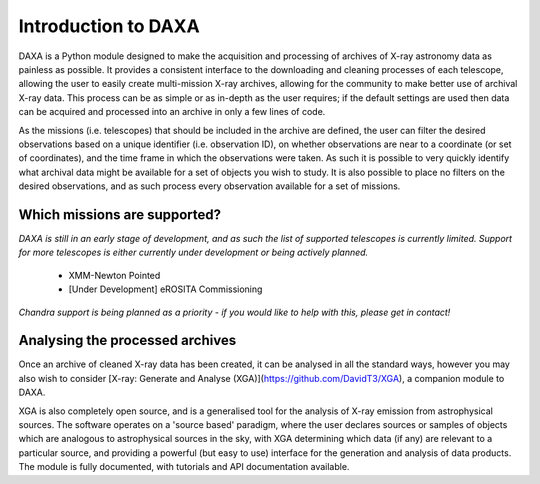 Introduction to DAXA
====================

DAXA is a Python module designed to make the acquisition and processing of archives of X-ray astronomy data as
painless as possible. It provides a consistent interface to the downloading and cleaning processes of each telescope,
allowing the user to easily create multi-mission X-ray archives, allowing for the community to make better use of
archival X-ray data. This process can be as simple or as in-depth as the user requires; if the default settings are
used then data can be acquired and processed into an archive in only a few lines of code.

As the missions (i.e. telescopes) that should be included in the archive are defined, the user can filter the desired
observations based on a unique identifier (i.e. observation ID), on whether observations are near to a coordinate (or
set of coordinates), and the time frame in which the observations were taken. As such it is possible to very quickly
identify what archival data might be available for a set of objects you wish to study. It is also possible to place
no filters on the desired observations, and as such process every observation available for a set of missions.

Which missions are supported?
-----------------------------

*DAXA is still in an early stage of development, and as such the list of supported telescopes is currently
limited. Support for more telescopes is either currently under development or being actively planned.*

    * XMM-Newton Pointed
    * [Under Development] eROSITA Commissioning

*Chandra support is being planned as a priority - if you would like to help with this, please get in contact!*

Analysing the processed archives
--------------------------------

Once an archive of cleaned X-ray data has been created, it can be analysed in all the standard ways, however you may
also wish to consider [X-ray: Generate and Analyse (XGA)](https://github.com/DavidT3/XGA), a companion module to DAXA.

XGA is also completely open source, and is a generalised tool for the analysis of X-ray emission from astrophysical
sources. The software operates on a 'source based' paradigm, where the user declares sources or samples of objects
which are analogous to astrophysical sources in the sky, with XGA determining which data (if any) are relevant to a
particular source, and providing a powerful (but easy to use) interface for the generation and analysis of data
products. The module is fully documented, with tutorials and API documentation available.